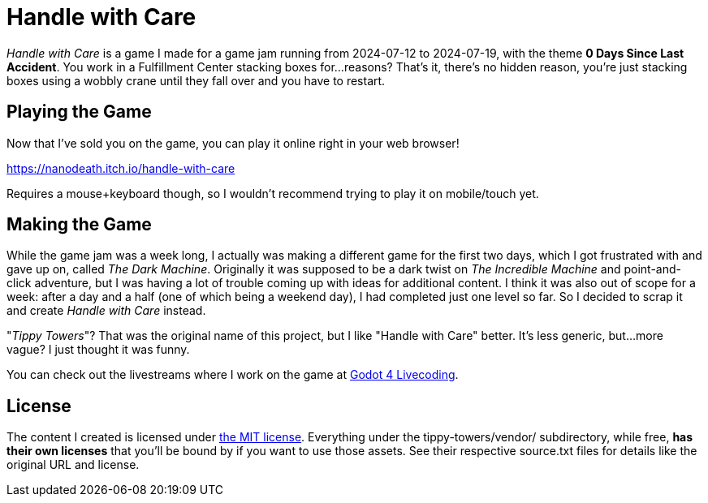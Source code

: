 = Handle with Care

_Handle with Care_ is a game I made for a game jam running from 2024-07-12 to 2024-07-19, with the theme **0 Days Since Last Accident**. You work in a Fulfillment Center stacking boxes for...reasons? That's it, there's no hidden reason, you're just stacking boxes using a wobbly crane until they fall over and you have to restart.

== Playing the Game ==

Now that I've sold you on the game, you can play it online right in your web browser!

https://nanodeath.itch.io/handle-with-care

Requires a mouse+keyboard though, so I wouldn't recommend trying to play it on mobile/touch yet.

== Making the Game ==

While the game jam was a week long, I actually was making a different game for the first two days, which I got frustrated with and gave up on, called _The Dark Machine_. Originally it was supposed to be a dark twist on _The Incredible Machine_ and point-and-click adventure, but I was having a lot of trouble coming up with ideas for additional content. I think it was also out of scope for a week: after a day and a half (one of which being a weekend day), I had completed just one level so far. So I decided to scrap it and create _Handle with Care_ instead.

"_Tippy Towers_"? That was the original name of this project, but I like "Handle with Care" better. It's less generic, but...more vague? I just thought it was funny.

You can check out the livestreams where I work on the game at https://www.youtube.com/playlist?list=PLbH4r1N8PmBJCQXXpTDiY8UOEldlRK8bM[Godot 4 Livecoding].

== License ==

The content I created is licensed under https://spdx.org/licenses/MIT.html[the MIT license]. Everything under the tippy-towers/vendor/ subdirectory, while free, *has their own licenses* that you'll be bound by if you want to use those assets. See their respective source.txt files for details like the original URL and license.